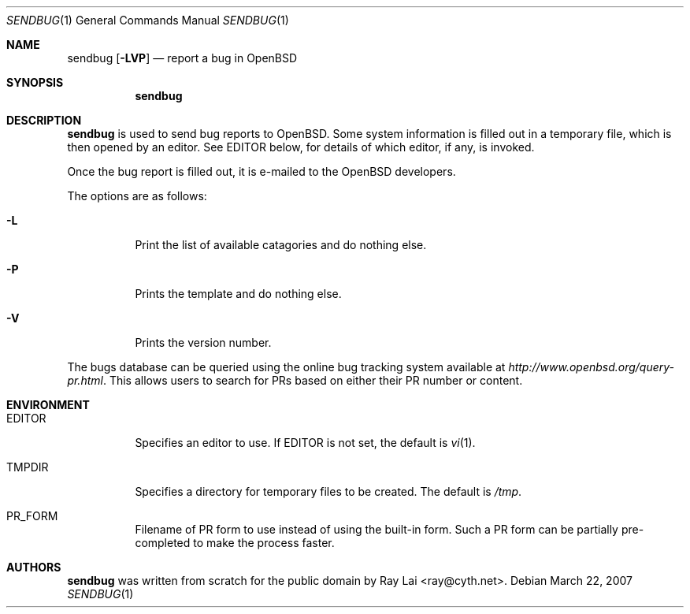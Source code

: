 .\" $OpenBSD: sendbug.1,v 1.3 2007/03/23 03:35:01 deraadt Exp $
.\"
.\" Written by Raymond Lai <ray@cyth.net>.
.\" Public domain.
.\"
.Dd March 22, 2007
.Dt SENDBUG 1
.Os
.Sh NAME
.Nm sendbug
.Op Fl LVP
.Nd report a bug in
.Ox
.Sh SYNOPSIS
.Nm
.Sh DESCRIPTION
.Nm
is used to send bug reports to
.Ox .
Some system information is filled out in a temporary file,
which is then opened by an editor.
See
.Ev EDITOR
below,
for details of which editor, if any, is invoked.
.Pp
Once the bug report is filled out,
it is e-mailed to the
.Ox
developers.
.Pp
The options are as follows:
.Bl -tag -width Ds
.It Fl L
Print the list of available catagories and do nothing else.
.It Fl P
Prints the template and do nothing else.
.It Fl V
Prints the version number.
.El
.Pp
The bugs database can be queried using the online bug tracking system
available at
.Pa http://www.openbsd.org/query-pr.html .
This allows users to search for PRs based on either their PR number
or content.
.Sh ENVIRONMENT
.Bl -tag -width Ds
.It Ev EDITOR
Specifies an editor to use.
If
.Ev EDITOR
is not set,
the default is
.Xr vi 1 .
.It Ev TMPDIR
Specifies a directory for temporary files to be created.
The default is
.Pa /tmp .
.It Ev PR_FORM
Filename of PR form to use instead of using the built-in form.
Such a PR form can be partially pre-completed to make the
process faster.
.El
.Sh AUTHORS
.Nm
was written from scratch for the public domain by
.An Ray Lai Aq ray@cyth.net .
